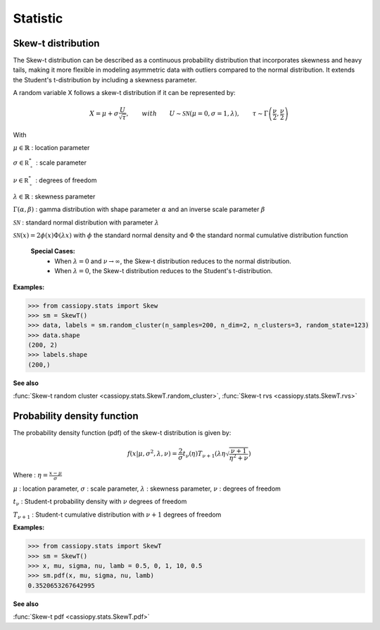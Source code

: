 .. _doc.stats.SkewT:


Statistic 
==========


Skew-t distribution
-------------------

The Skew-t distribution can be described as a continuous probability distribution that incorporates skewness and heavy tails, making it more flexible in modeling asymmetric data with outliers compared to the normal distribution. 
It extends the Student's t-distribution by including a skewness parameter.

A random variable X follows a skew-t distribution if it can be represented by:


.. math::
       X = \mu + \sigma \frac{U}{\sqrt{\tau}}, \qquad with \qquad U\sim\mathcal{SN}(\mu=0, \sigma=1, \lambda), \qquad \tau\sim\Gamma\left(\frac{\nu}{2}, \frac{\nu}{2}\right) 


With 

:math:`\mu \in \mathbb{R}` : location parameter

:math:`\sigma \in \mathbb{R^*_+}` : scale parameter

:math:`\nu \in \mathbb{R^*_+}` : degrees of freedom

:math:`\lambda \in \mathbb{R}` : skewness parameter

:math:`\Gamma(\alpha, \beta)` : gamma distribution with shape parameter :math:`\alpha` and an inverse scale parameter :math:`\beta`

:math:`\mathcal{SN}` : standard normal distribution with parameter :math:`\lambda`

:math:`\mathcal{SN}(x) = 2\phi(x)\Phi(\lambda x)` with :math:`\phi` the standard normal density and :math:`\Phi` the standard normal cumulative distribution function


 **Special Cases:**
   - When :math:`\lambda=0` and :math:`\nu\to\infty`, the Skew-t distribution reduces to the normal distribution.
   - When :math:`\lambda=0`, the Skew-t distribution reduces to the Student's t-distribution.


.. figure:: ../_static/Images/skewrvs_1D_3cluster.png
   :alt: Description de l'image
   :width: 400px
   :align: center

**Examples:**

.. code-block:: python

    >>> from cassiopy.stats import Skew
    >>> sm = SkewT()
    >>> data, labels = sm.random_cluster(n_samples=200, n_dim=2, n_clusters=3, random_state=123)
    >>> data.shape
    (200, 2)
    >>> labels.shape
    (200,)

**See also**

:func:`Skew-t random cluster <cassiopy.stats.SkewT.random_cluster>`, :func:`Skew-t rvs <cassiopy.stats.SkewT.rvs>`

Probability density function
----------------------------

The probability density function (pdf) of the skew-t distribution is given by:

.. math::
    f(x|\mu,\sigma^2, \lambda, \nu) = \frac{2}{\sigma} t_{\nu}(\eta) T_{\nu+1}\left(\lambda \eta \sqrt{\frac{\nu +1}{\eta^2 +\nu}}\right) 
    
Where :
:math:`\eta = \frac{x-\mu}{\sigma}`

:math:`\mu` : location parameter, :math:`\sigma` : scale parameter, :math:`\lambda` : skewness parameter, :math:`\nu` : degrees of freedom

:math:`t_{\nu}` : Student-t probability density with :math:`\nu` degrees of freedom

:math:`T_{\nu+1}` : Student-t cumulative distribution with :math:`\nu+1` degrees of freedom


**Examples:**

.. code-block:: python

    >>> from cassiopy.stats import SkewT
    >>> sm = SkewT()
    >>> x, mu, sigma, nu, lamb = 0.5, 0, 1, 10, 0.5
    >>> sm.pdf(x, mu, sigma, nu, lamb)
    0.3520653267642995   


.. dropdown:: References


   .. bibliography:: referencePDF.bib
      :all:


**See also**

:func:`Skew-t pdf <cassiopy.stats.SkewT.pdf>`
